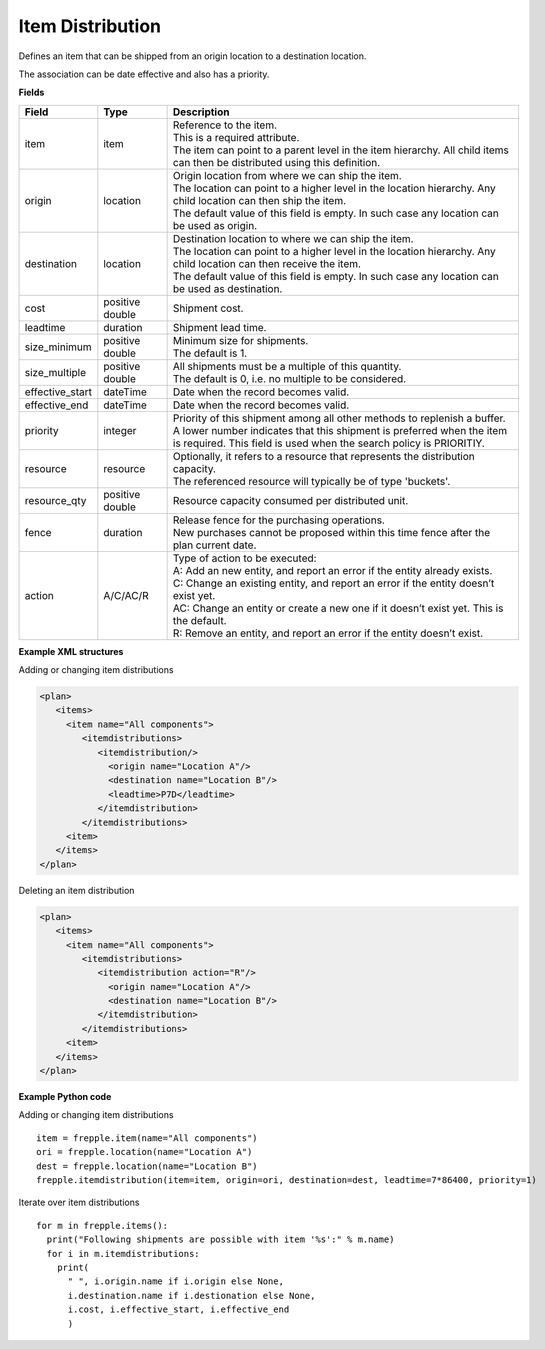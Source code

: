 =================
Item Distribution
=================

Defines an item that can be shipped from an origin location to a destination location.

The association can be date effective and also has a priority.

**Fields**

=============== ================= ===========================================================
Field           Type              Description
=============== ================= ===========================================================
item            item              | Reference to the item.
                                  | This is a required attribute.
                                  | The item can point to a parent level in the item 
                                    hierarchy. All child items can then be distributed using
                                    this definition.
origin          location          | Origin location from where we can ship the item.
                                  | The location can point to a higher level in the location
                                    hierarchy. Any child location can then ship the item.
                                  | The default value of this field is empty. In such case
                                    any location can be used as origin.
destination     location          | Destination location to where we can ship the item.
                                  | The location can point to a higher level in the location
                                    hierarchy. Any child location can then receive the item.
                                  | The default value of this field is empty. In such case
                                    any location can be used as destination.
cost            positive double   Shipment cost.
leadtime        duration          Shipment lead time.
size_minimum    positive double   | Minimum size for shipments.
                                  | The default is 1.
size_multiple   positive double   | All shipments must be a multiple of this quantity.
                                  | The default is 0, i.e. no multiple to be considered.                                  
effective_start dateTime          Date when the record becomes valid.
effective_end   dateTime          Date when the record becomes valid.
priority        integer           | Priority of this shipment among all other methods to
                                    replenish a buffer.
                                  | A lower number indicates that this shipment is preferred
                                    when the item is required. This field is used when the
                                    search policy is PRIORITIY.
resource        resource          | Optionally, it refers to a resource that represents the 
                                    distribution capacity.
                                  | The referenced resource will typically be of type 
                                    'buckets'.
resource_qty    positive double   | Resource capacity consumed per distributed unit.
fence           duration          | Release fence for the purchasing operations.
                                  | New purchases cannot be proposed within this time fence
                                    after the plan current date.
action          A/C/AC/R          | Type of action to be executed:
                                  | A: Add an new entity, and report an error if the entity
                                    already exists.
                                  | C: Change an existing entity, and report an error if the
                                    entity doesn’t exist yet.
                                  | AC: Change an entity or create a new one if it doesn’t
                                    exist yet. This is the default.
                                  | R: Remove an entity, and report an error if the entity
                                    doesn’t exist.
=============== ================= ===========================================================

**Example XML structures**

Adding or changing item distributions

.. code-block:: XML

    <plan>
       <items>
         <item name="All components">
            <itemdistributions>
               <itemdistribution/>
                 <origin name="Location A"/>
                 <destination name="Location B"/>
                 <leadtime>P7D</leadtime>
               </itemdistribution>
            </itemdistributions>
         <item>
       </items>
    </plan>

Deleting an item distribution

.. code-block:: XML

    <plan>
       <items>
         <item name="All components">
            <itemdistributions>
               <itemdistribution action="R"/>
                 <origin name="Location A"/>
                 <destination name="Location B"/>
               </itemdistribution>
            </itemdistributions>
         <item>
       </items>
    </plan>

**Example Python code**

Adding or changing item distributions

::

    item = frepple.item(name="All components")
    ori = frepple.location(name="Location A")
    dest = frepple.location(name="Location B")
    frepple.itemdistribution(item=item, origin=ori, destination=dest, leadtime=7*86400, priority=1)

Iterate over item distributions

::

    for m in frepple.items():
      print("Following shipments are possible with item '%s':" % m.name)
      for i in m.itemdistributions:
        print(
          " ", i.origin.name if i.origin else None, 
          i.destination.name if i.destionation else None, 
          i.cost, i.effective_start, i.effective_end
          )
